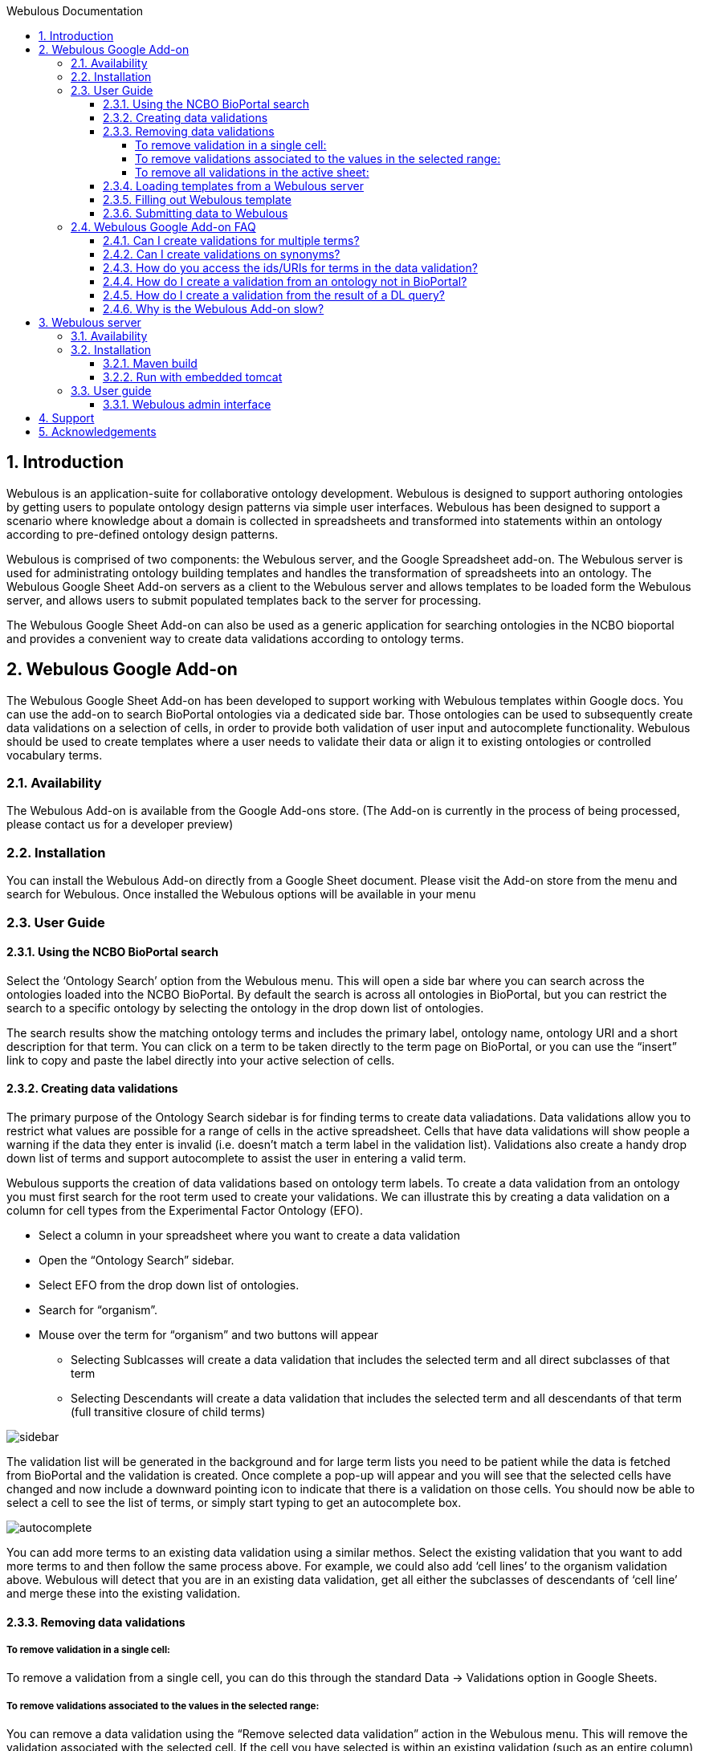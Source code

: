 :toc:
:toc-title: Webulous Documentation
:toclevels: 4
:numbered:

== Introduction

Webulous is an application-suite for collaborative ontology development. Webulous is designed to support authoring ontologies by getting users to populate ontology design patterns via simple user interfaces.
Webulous has been designed to support a scenario where knowledge about a domain is collected in spreadsheets and transformed into statements within an ontology according to pre-defined ontology design patterns.

Webulous is comprised of two components: the Webulous server, and the Google Spreadsheet add-on. The Webulous server is used for administrating ontology building templates and handles the transformation of spreadsheets into an ontology.
The Webulous Google Sheet Add-on servers as a client to the Webulous server and allows templates to be loaded form the Webulous server, and allows users to submit populated templates back to the server for processing.

The Webulous Google Sheet Add-on can also be used as a generic application for searching ontologies in the NCBO bioportal and provides a convenient way to create data validations according to ontology terms.

== Webulous Google Add-on

The Webulous Google Sheet Add-on has been developed to support working with Webulous templates within Google docs. You can use the add-on to search BioPortal ontologies via a dedicated side bar.
Those ontologies can be used to subsequently create data validations on a selection of cells, in order to provide both validation of user input and autocomplete functionality.
Webulous should be used to create templates where a user needs to validate their data or align it to existing ontologies or controlled vocabulary terms.

=== Availability

The Webulous Add-on is available from the Google Add-ons store. (The Add-on is currently in the process of being processed, please contact us for a developer preview)

=== Installation

You can install the Webulous Add-on directly from a Google Sheet document. Please visit the Add-on store from the menu and search for Webulous. Once installed the Webulous options will be available in your menu

=== User Guide

==== Using the NCBO BioPortal search

Select the ‘Ontology Search’ option from the Webulous menu. This will open a side bar where you can search across the ontologies loaded into the NCBO BioPortal.
By default the search is across all ontologies in BioPortal, but you can restrict the search to a specific ontology by selecting the ontology in the drop down list of ontologies.

The search results show the matching ontology terms and includes the primary label, ontology name, ontology URI and a short description for that term.
You can click on a term to be taken directly to the term page on BioPortal, or you can use the “insert” link to copy and paste the label directly into your active selection of cells.

==== Creating data validations

The primary purpose of the Ontology Search sidebar is for finding terms to create data valiadations. Data validations allow you to restrict what values are possible for a range of cells in the active spreadsheet.
Cells that have data validations will show people a warning if the data they enter is invalid (i.e. doesn’t match a term label in the validation list).
Validations also create a handy drop down list of terms and support autocomplete to assist the user in entering a valid term.

Webulous supports the creation of data validations based on ontology term labels. To create a data validation from an ontology you must first search for the root term used to create your validations.
We can illustrate this by creating a data validation on a column for cell types from the Experimental Factor Ontology (EFO).

* Select a column in your spreadsheet where you want to create a data validation
* Open the “Ontology Search” sidebar.
* Select EFO from the drop down list of ontologies.
* Search for “organism”.
* Mouse over the term for “organism” and two buttons will appear
** Selecting Sublcasses will create a data validation that includes the selected term and all direct subclasses of that term
** Selecting Descendants will create a data validation that includes the selected term and all descendants of that term (full transitive closure of child terms)

image::side_bar_1.png[sidebar]

The validation list will be generated in the background and for large term lists you need to be patient while the data is fetched from BioPortal and the validation is created.
Once complete a pop-up will appear and you will see that the selected cells have changed and now include a downward pointing icon to indicate that there is a validation on those cells.
You should now be able to select a cell to see the list of terms, or simply start typing to get an autocomplete box.

image::auto_complete.png[autocomplete]

You can add more terms to an existing data validation using a similar methos. Select the existing validation that you want to add more terms to and then follow the same process above.
For example, we could also add ‘cell lines’ to the organism validation above. Webulous will detect that you are in an existing data validation, get all either the subclasses of descendants of ‘cell line’ and merge these into the existing validation.

==== Removing data validations

===== To remove validation in a single cell:
To remove a validation from a single cell, you can do this through the standard Data -> Validations option in Google Sheets.

===== To remove validations associated to the values in the selected range:
You can remove a data validation using the “Remove selected data validation” action in the Webulous menu. This will remove the validation associated with the selected cell.
If the cell you have selected is within an existing validation (such as an entire column) This action will remove all the validations in that column.

===== To remove all validations in the active sheet:
If you want to remove all the validations in the active sheet, use the “Remove all data validations” option from the Webulous menu.

N.B. Webulous does not currently support creating validations across multiple worksheets within a single spreadsheet.

--- IMPORTANT NOTE ---
Webulous does not encourage the implementation of mixed validation restrictions. Please kindly be reminded that, when Webulous generates the OWL classes to be merged to an ontology, it is likely that an ontology relation (i.e., the object property) will also be generated to represent relationtionship between two classes, each represented by the value in the associated column.


==== Loading templates from a Webulous server

It is possible to load templates with pre-populated data validation directly from a Webulous server.
The Webulous server is capable of serving more complex data validations, such as those that are constructed from a custom list, ontologies outside of BioPortal, and validation lists based on the results of a DL query.

To load a data submission template from a Webulous server, the Webulous server needs to be running on a public URL accessible by the Google document.
The EBI is currently hosting a read-only Webulous server that you can use to load templates for submitting term requests to EFO   (http://www.ebi.ac.uk/efo/webulous).

Open the Webulus menu (Add-ons -> Webulous) and go down to the “Webulous server” option. Select a server from the available server list, or use "add a new server" option. This will open a dialog where you must enter the URL where the Webulous server is running (e.g. http://www.ebi.ac.uk/efo/webulous). Then choose a template from the drop-down list. 

By default Webulous will create a template for 20 rows of data, but if you think you will require more rows, you can set the amount in the input here.
Finally, click the “Load teamplte” button that will create a new sheet in the current spreadsheet with the appropriate data validations pre populated.

N.B. Some templates can be large and may take some time to create all the necessary data validations. These happen asynchronously in the background, so please be patient while the template loads.

==== Filling out Webulous template

For users who work with a pre-populated Webulous template, it is highly recommended that they observe the validation field (a column of which the cells are marked with a drop-down arrow) and only fill in values that can be validated (i.e. can be selected from the drop-down list, or can be auto-filled). *Failure to conform with this recomendation will result in an axiomatisation that points to a non-classified null class in the output file*. The validation fields that cannot be validated will be marked with a red triangle flag in the top-right corner of the field. If you cannot find the desirable value from the drop-down validated value list, please first create this term either by contacting the source ontology of the validation value or submitting a new term in a separate Webulous template (e.g. filling in a cell line template of which a disease associated to that cell line cannot be found needs a separate Webulous submission via a pre-populated disease template). Failure to conform with this recomendation will result in an axiomatisation that points to a non-classified null class in the output file.

Some fields may accept multiple values (e.g. synonyms), these fields read a double-piped delimited string. For example, Rienhoff syndrome are synonymous with Loeys-Dietz syndrome 5, or LDS-5. The synonym field should be filled as "Loyes-Dietz syndrome 5 || LDS-5". Webulous will generate multiple fields for these synonyms in the output file.

In a template customized for the use of class creation with the Experimental Factor Ontology (EFO), you may see a definition_citation field. This is an annotation field that aims to keep track of the reference of the term being created from the source that records the term (or its synonyms) in a similar context. The source of definition citation is not restricted to any format of structure. Therefore, a definition citation may be a URL, an entry ID from a dictionary, or another ontology. Definition citation fields are also used as a cross-reference annotation. Filling out definition_citation field in EFO-specific templates requires a specific string format of "[source]:[ID]". For example, "thrombocytopenia" has a MeSH Unique ID: D013921. When filling out MeSH_definition_citation field, the user should put in "MSH:D013921" (without space before and after :) as the field value.

Below are some examples of prefix for definition_citation field.

ATCC_definition_citation prefix "ATCC:[ATCC catalog number]"

ChEBI_definition_citation prefix "ChEBI:[ChEBI number]"

ChEBML_definition_cittion prefix "ChEMBL:[ChEMBL number]"

CL_definition_citation prefix "CL:000xxxx"

CLO_definition_citation prefix "CLO:000xxxx"

GO_definition_citation prefix "GO:00xxxxx"

ICD9_definition_citation prefix "ICD9:[ICD9 number]"

ICD10_definition_citation prefix "ICD10:[ICD10 number]"

MSH_definition_citation prefix "MSH:[MeSH Unique ID]"

NCI_Thesaurus_definition_citation prefix "NCIt:Cxxx"

PMID_definition_citation prefix "PMID:[PMID number]"

SNOMEDCT_definition_citation prefix "SNOMEDCT:[SNOMED ID]"

UMLS_definition_citation preffix "UMLS:[CUI]"

Wikipedia_definition_citation prefix "Wikipedia:[string]"


--- IMPORTANT NOTE ---
Failure to conform with validation restriction will result in an axiomatisation that points to a non-classified null class in the output file.

==== Submitting data to Webulous

Once you have loaded a template and populated it with some data, you can submit that data back to the Webulous server where you loaded the template.
In the Add-ons -> Webulous -> Webulous template, choose “Submit populated template”. A dialog will open showing the address where the data will be submitted, along with two input fields.
The first is where you can submit a short message to accompany the submission. This message is optional, but it is advised that you enter something relevant so that the Webulous administrators can easily identify your submission in any future correspondence.
The second option is for a URIGen API key, this is only relevant for templates that have an accompanying URIGen server running for new URI creation.
The template administrators will advise you on if you need to supply a URIGen API key when you submit new data.

When you are ready, click the submit button and the data will be uploaded to the Webulous server. The app may ask you at this stage to authorise that you e-mail address can be shared with the Webulous server.
The e-mail address you use to login to google will be used to send you notifications about your data submission. No other information is collected from your Google account.


=== Webulous Google Add-on FAQ

==== Can I create validations for multiple terms?

You can create a data validation using more than one terms. If you try and add a new validations over an existing data validatrion, the Webulous app will merge these validations. If you want to overide an exsiting validation you must
 remove it first.

==== Can I create validations on synonyms?

Validations on synonyms is not currently supported in the Webulous Add-on.

==== How do you access the ids/URIs for terms in the data validation?

Information about validations are stored in hidden sheets in the Google Sheet. You can find and shoe the hidden sheets in the View menu.

==== How do I create a validation from an ontology not in BioPortal?

You must use the Webulous server if you want to create templates from ontologies outside of BioPortal.

==== How do I create a validation from the result of a DL query?

You must use the Webulous server if you want to create templates with data validations generated from DL queries.

==== Why is the Webulous Add-on slow?

Google sheets has limits on how many terms can go into a data validation. If you are trying to create a data validation of more than 5000 terms you can expect the performance to drop off. It is best to try and minimise the number of allowed values
in a validation, and split these over multiple columns if you have a lot of terms.

== Webulous server

You can use the Webulous server to manage your ontology building templates. Webulous has a flexible model for defining ontology building templates that can be used to build custom user interfaces, or loaded directly into Google Spreadsheets.
Webulous uses the Ontology Pre-Processing Language (OPPL) as a domain specific language  (DSL) for expressing ontology design patterns and provides services for instantiating those patterns from data submitted for a given template.

=== Availability

The source code for Webulous is available on github at https://github.com/EBISPOT/webpopulous

===  Installation

Webulous can be built with Maven and includes an executable jar with an embedded tomcat, or you can deploy the provided WAR file in your servlet container. Webulous requires access to a MongoDB database.

==== Maven build

[listing]
mvn package

This will build a WAR file in webulous-mvc/target/webulous-boot.war that can be deployed in your favourite container or executed directly with an embedded tomcat using

==== Run with embedded tomcat

[listing]
java -jar    webulous-mvc/target/webulous-boot.war

Or run the Webulous server directly with Docker

[listing]
docker run -d -p 8080:8080 simonjupp/webpopulous

Assuming you are running on localhost the webulous server will be running at http://localhost:8080/webulous

=== User guide

==== Webulous admin interface

The Webulous admin interface is the primary interface for managing Webulous templates and data submissions.

== Support

Please contact Simon Jupp (jupp [at] ebi.ac.uk) if you have any queries or technical problems.

== Acknowledgements

Webulous was designed and developed by the http://www.ebi.ac.uk/about/spot-team[Samples Phenotypes and Ontologies Team] at EMBL-EBI. We are also grateful for the free software provided by the following:

* http://oppl2.sourceforge.net[Ontology Pre-processing language]: Developed by the University of Manchester.
* http://owlapi.sourceforge.net[The OWL API]: Developed by the University of Manchester.
* https://www.mongodb.org[MongoDB]
* http://projects.spring.io/spring-boot/[Spring Boot] and http://projects.spring.io/spring-data-mongodb/[Spring Data MondgoDB]
* http://www.thymeleaf.org[Thymeleaf]
* https://www.atlassian.com/software/bamboo[Bamboo]: Continuous integration, continuous deployment and release management.
* https://www.atlassian.com/software/fisheye/overview[Fisheye]: Browse, search and track your source code repositories.
* https://github.com[GitHub]
* https://www.jetbrains.com/idea/[IntelliJ IDEA] is the full-featured commercial IDE — with a complete set of tools and integrations with the most important modern technologies and frameworks, such as Spring and Hibernate — a must-have for effective Web and Java EE development.


